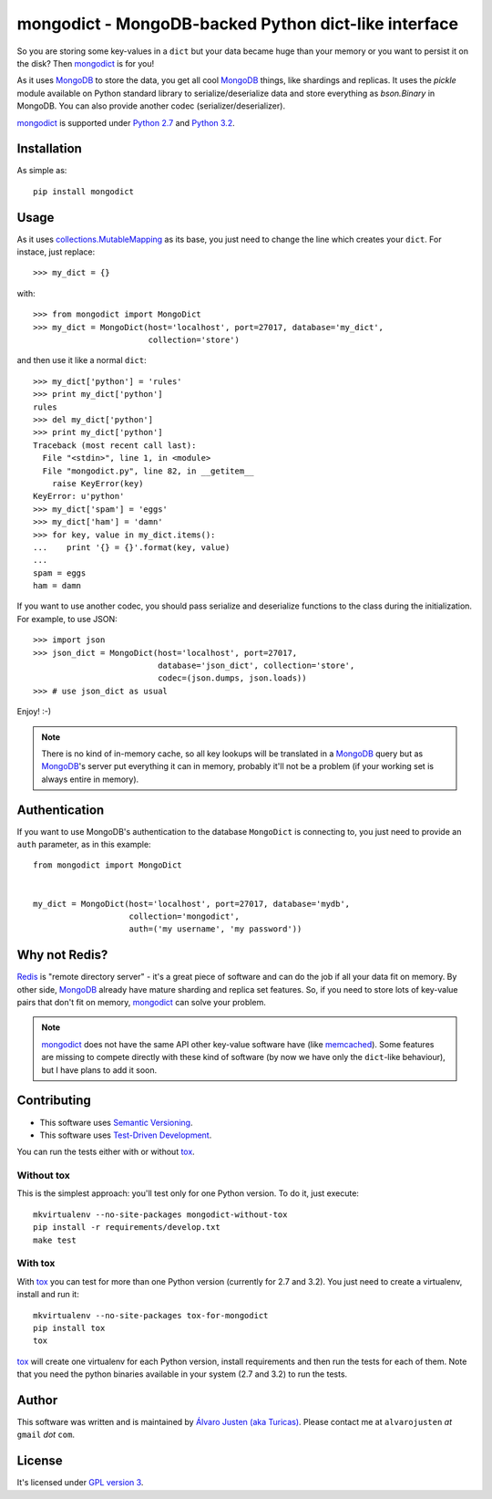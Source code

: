 mongodict - MongoDB-backed Python dict-like interface
=====================================================

So you are storing some key-values in a ``dict`` but your data became huge than
your memory or you want to persist it on the disk? Then `mongodict
<https://github.com/turicas/mongodict>`_ is for
you!

As it uses `MongoDB <http://mongodb.org/>`_ to store the data, you get all cool
`MongoDB <http://mongodb.org/>`_ things, like shardings and replicas. It uses
the `pickle` module available on Python standard library to
serialize/deserialize data and store everything as `bson.Binary` in MongoDB.
You can also provide another codec (serializer/deserializer).

`mongodict <https://github.com/turicas/mongodict>`_ is supported under
`Python 2.7 <http://www.python.org/getit/releases/2.7/>`_ and
`Python 3.2 <http://www.python.org/getit/releases/3.2/>`_.


Installation
------------

As simple as::

    pip install mongodict


Usage
-----

As it uses
`collections.MutableMapping <http://docs.python.org/library/collections.html#collections.MutableMapping>`_
as its base, you just need to change the line which creates your ``dict``.
For instace, just replace::

    >>> my_dict = {}

with::

    >>> from mongodict import MongoDict
    >>> my_dict = MongoDict(host='localhost', port=27017, database='my_dict',
                            collection='store')

and then use it like a normal ``dict``::

    >>> my_dict['python'] = 'rules'
    >>> print my_dict['python']
    rules
    >>> del my_dict['python']
    >>> print my_dict['python']
    Traceback (most recent call last):
      File "<stdin>", line 1, in <module>
      File "mongodict.py", line 82, in __getitem__
        raise KeyError(key)
    KeyError: u'python'
    >>> my_dict['spam'] = 'eggs'
    >>> my_dict['ham'] = 'damn'
    >>> for key, value in my_dict.items():
    ...    print '{} = {}'.format(key, value)
    ...
    spam = eggs
    ham = damn

If you want to use another codec, you should pass serialize and deserialize
functions to the class during the initialization. For example, to use JSON::

    >>> import json
    >>> json_dict = MongoDict(host='localhost', port=27017,
                              database='json_dict', collection='store',
                              codec=(json.dumps, json.loads))
    >>> # use json_dict as usual

Enjoy! :-)

.. NOTE::
   There is no kind of in-memory cache, so all key lookups will be translated
   in a `MongoDB <http://mongodb.org/>`_ query but as
   `MongoDB <http://mongodb.org/>`_'s server put everything it can in memory,
   probably it'll not be a problem (if your working set is always entire in
   memory).


Authentication
--------------

If you want to use MongoDB's authentication to the database ``MongoDict`` is
connecting to, you just need to provide an ``auth`` parameter, as in this
example::


    from mongodict import MongoDict


    my_dict = MongoDict(host='localhost', port=27017, database='mydb',
                        collection='mongodict',
                        auth=('my username', 'my password'))



Why not Redis?
--------------

`Redis <http://redis.io/>`_ is "remote directory server" - it's a great piece
of software and can do the job if all your data fit on memory. By other side,
`MongoDB <http://mongodb.org/>`_ already have mature sharding and replica set
features. So, if you need to store lots of key-value pairs that don't fit on
memory, `mongodict <https://github.com/turicas/mongodict>`_ can solve your
problem.

.. NOTE::
   `mongodict <https://github.com/turicas/mongodict>`_ does not have the same
   API other key-value software have
   (like `memcached <http://memcached.org/>`_). Some features are missing to
   compete directly with these kind of software (by now we have only the
   ``dict``-like behaviour), but I have plans to add it soon.


Contributing
------------

- This software uses `Semantic Versioning <http://semver.org/>`_.
- This software uses
  `Test-Driven Development <http://en.wikipedia.org/wiki/Test-driven_development>`_.

You can run the tests either with or without
`tox <http://tox.readthedocs.org/en/latest/index.html>`_.

Without tox
~~~~~~~~~~~

This is the simplest approach: you'll test only for one Python version. To do
it, just execute::

    mkvirtualenv --no-site-packages mongodict-without-tox
    pip install -r requirements/develop.txt
    make test


With tox
~~~~~~~~

With `tox <http://tox.readthedocs.org/en/latest/index.html>`_ you can test for
more than one Python version (currently for 2.7 and 3.2). You just need to
create a virtualenv, install and run it::

    mkvirtualenv --no-site-packages tox-for-mongodict
    pip install tox
    tox

`tox <http://tox.readthedocs.org/en/latest/index.html>`_ will create one
virtualenv for each Python version, install requirements and then run the tests
for each of them. Note that you need the python binaries available in your
system (2.7 and 3.2) to run the tests.


Author
------

This software was written and is maintained by
`Álvaro Justen (aka Turicas) <https://github.com/turicas>`_.
Please contact me at ``alvarojusten`` *at* ``gmail`` *dot* ``com``.


License
-------

It's licensed under `GPL version 3 <https://www.gnu.org/licenses/gpl-3.0.html>`_.
